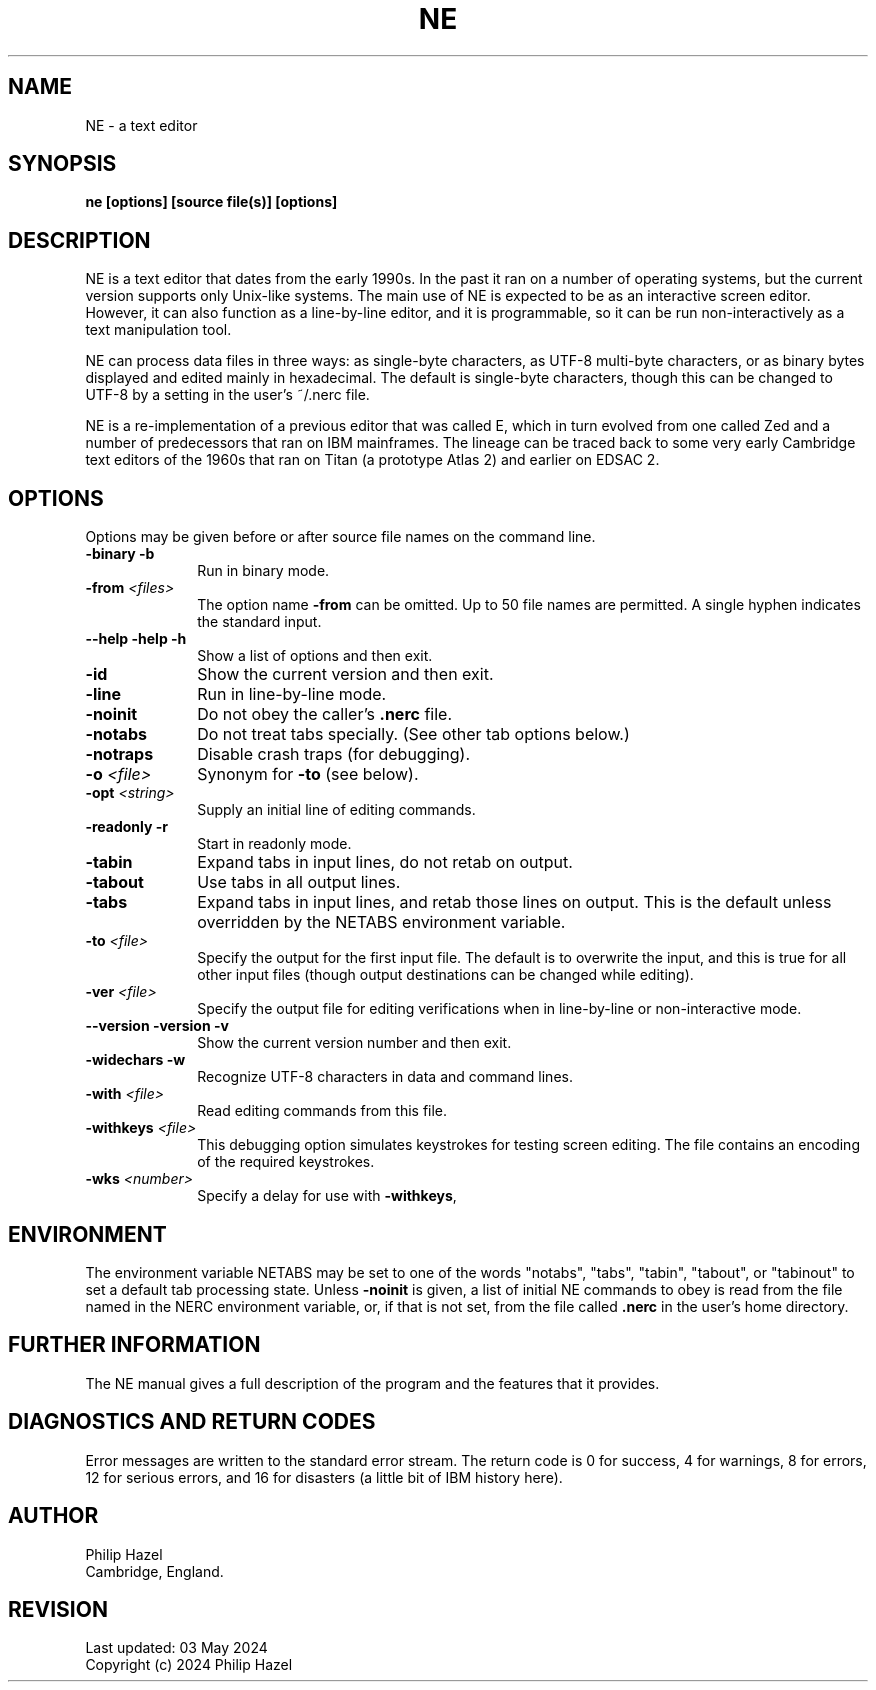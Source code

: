 .TH NE 1 "03 May 2024" "NE 3.22"
.SH NAME
NE - a text editor
.SH SYNOPSIS
.B ne [options] [source file(s)] [options]
.
.SH DESCRIPTION
.rs
.sp
NE is a text editor that dates from the early 1990s. In the past it ran on a
number of operating systems, but the current version supports only Unix-like
systems. The main use of NE is expected to be as an interactive screen editor.
However, it can also function as a line-by-line editor, and it is programmable,
so it can be run non-interactively as a text manipulation tool.

NE can process data files in three ways: as single-byte characters, as UTF-8
multi-byte characters, or as binary bytes displayed and edited mainly in
hexadecimal. The default is single-byte characters, though this can be changed
to UTF-8 by a setting in the user's ~/.nerc file.

NE is a re-implementation of a previous editor that was called E, which in turn
evolved from one called Zed and a number of predecessors that ran on IBM
mainframes. The lineage can be traced back to some very early Cambridge text
editors of the 1960s that ran on Titan (a prototype Atlas 2) and earlier on
EDSAC 2.
.
.SH OPTIONS
.rs
Options may be given before or after source file names on the command line.
.TP 10
\fB-binary\fP \fB-b\fP
Run in binary mode.
.TP
\fB-from\fP \fI<files>\fP
The option name \fB-from\fP can be omitted. Up to 50 file names are permitted.
A single hyphen indicates the standard input.
.TP
\fB--help\fP \fB-help\fP \fB-h\fP
Show a list of options and then exit.
.TP
\fB-id\fP
Show the current version and then exit.
.TP
\fB-line\fP
Run in line-by-line mode.
.TP
\fB-noinit\fP
Do not obey the caller's \fB.nerc\fP file.
.TP
\fB-notabs\fP
Do not treat tabs specially. (See other tab options below.)
.TP
\fB-notraps\fP
Disable crash traps (for debugging).
.TP
\fB-o\fP \fI<file>\fP
Synonym for \fB-to\fP (see below).
.TP
\fB-opt\fP \fI<string>\fP
Supply an initial line of editing commands.
.TP
\fB-readonly\fP \fB-r\fP
Start in readonly mode.
.TP
\fB-tabin\fP
Expand tabs in input lines, do not retab on output.
.TP
\fB-tabout\fP
Use tabs in all output lines.
.TP
\fB-tabs\fP
Expand tabs in input lines, and retab those lines on output. This is the
default unless overridden by the NETABS environment variable.
.TP
\fB-to\fP \fI<file>\fP
Specify the output for the first input file. The default is to overwrite the
input, and this is true for all other input files (though output destinations
can be changed while editing).
.TP
\fB-ver\fP \fI<file>\fP
Specify the output file for editing verifications when in line-by-line or
non-interactive mode.
.TP
\fB--version\fP \fB-version\fP \fB-v\fP
Show the current version number and then exit.
.TP
\fB-widechars\fP \fB-w\fP
Recognize UTF-8 characters in data and command lines.
.TP
\fB-with\fP \fI<file>\fP
Read editing commands from this file.
.TP
\fB-withkeys\fP \fI<file>\fP
This debugging option simulates keystrokes for testing screen editing. The file
contains an encoding of the required keystrokes.
.TP
\fB-wks\fP \fI<number>\fP
Specify a delay for use with \fB-withkeys\fP,
.
.
.SH "ENVIRONMENT"
.rs
.sp
The environment variable NETABS may be set to one of the words "notabs",
"tabs", "tabin", "tabout", or "tabinout" to set a default tab processing state.
Unless \fB-noinit\fP is given, a list of initial NE commands to obey is read
from the file named in the NERC environment variable, or, if that is not set,
from the file called \fB.nerc\fP in the user's home directory.
.
.
.SH "FURTHER INFORMATION"
.rs
.sp
The NE manual gives a full description of the program and the features that
it provides.
.
.
.SH "DIAGNOSTICS AND RETURN CODES"
.rs
.sp
Error messages are written to the standard error stream. The return code is 0
for success, 4 for warnings, 8 for errors, 12 for serious errors, and 16 for
disasters (a little bit of IBM history here).
.
.
.SH AUTHOR
.rs
.sp
.nf
Philip Hazel
Cambridge, England.
.fi
.
.
.SH REVISION
.rs
.sp
.nf
Last updated: 03 May 2024
Copyright (c) 2024 Philip Hazel
.fi
